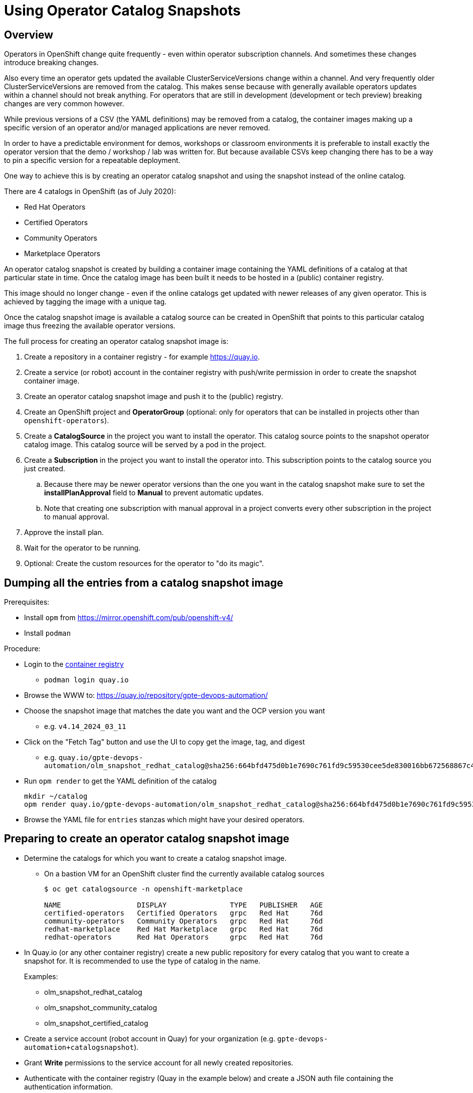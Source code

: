 = Using Operator Catalog Snapshots

== Overview

Operators in OpenShift change quite frequently - even within operator subscription channels. And sometimes these changes introduce breaking changes.

Also every time an operator gets updated the available ClusterServiceVersions change within a channel. And very frequently older ClusterServiceVersions are removed from the catalog. This makes sense because with generally available operators updates within a channel should not break anything. For operators that are still in development (development or tech preview) breaking changes are very common however.

While previous versions of a CSV (the YAML definitions) may be removed from a catalog, the container images making up a specific version of an operator and/or managed applications are never removed.

In order to have a predictable environment for demos, workshops or classroom environments it is preferable to install exactly the operator version that the demo / workshop / lab was written for. But because available CSVs keep changing there has to be a way to pin a specific version for a repeatable deployment.

One way to achieve this is by creating an operator catalog snapshot and using the snapshot instead of the online catalog.

There are 4 catalogs in OpenShift (as of July 2020):

* Red Hat Operators
* Certified Operators
* Community Operators
* Marketplace Operators

An operator catalog snapshot is created by building a container image containing the YAML definitions of a catalog at that particular state in time. Once the catalog image has been built it needs to be hosted in a (public) container registry.

This image should no longer change - even if the online catalogs get updated with newer releases of any given operator. This is achieved by tagging the image with a unique tag.

Once the catalog snapshot image is available a catalog source can be created in OpenShift that points to this particular catalog image thus freezing the available operator versions.

The full process for creating an operator catalog snapshot image is:

. Create a repository in a container registry - for example https://quay.io.
. Create a service (or robot) account in the container registry with push/write permission in order to create the snapshot container image.
. Create an operator catalog snapshot image and push it to the (public) registry.
. Create an OpenShift project and *OperatorGroup* (optional: only for operators that can be installed in projects other than `openshift-operators`).
. Create a *CatalogSource* in the project you want to install the operator. This catalog source points to the snapshot operator catalog image. This catalog source will be served by a pod in the project.
. Create a *Subscription* in the project you want to install the operator into. This subscription points to the catalog source you just created.
.. Because there may be newer operator versions than the one you want in the catalog snapshot make sure to set the *installPlanApproval* field to *Manual* to prevent automatic updates.
.. Note that creating one subscription with manual approval in a project converts every other subscription in the project to manual approval.
. Approve the install plan.
. Wait for the operator to be running.
. Optional: Create the custom resources for the operator to "do its magic".

== Dumping all the entries from a catalog snapshot image

Prerequisites:

* Install `opm` from https://mirror.openshift.com/pub/openshift-v4/
* Install `podman`

Procedure:

* Login to the https://quay.io/repository/gpte-devops-automation/olm_snapshot_redhat_catalog?tab=tags&tag=latest[container registry]
** `podman login quay.io`
* Browse the WWW to: https://quay.io/repository/gpte-devops-automation/
* Choose the snapshot image that matches the date you want and the OCP version you want
** e.g. `v4.14_2024_03_11`
* Click on the "Fetch Tag" button and use the UI to copy get the image, tag, and digest
** e.g. `quay.io/gpte-devops-automation/olm_snapshot_redhat_catalog@sha256:664bfd475d0b1e7690c761fd9c59530cee5de830016bb672568867c440aa463f`
* Run `opm render` to get the YAML definition of the catalog
+
[source]
----
mkdir ~/catalog
opm render quay.io/gpte-devops-automation/olm_snapshot_redhat_catalog@sha256:664bfd475d0b1e7690c761fd9c59530cee5de830016bb672568867c440aa463f -oyaml > ~/catalog/index.yaml
----
+
* Browse the YAML file for `entries` stanzas which might have your desired operators.

== Preparing to create an operator catalog snapshot image

* Determine the catalogs for which you want to create a catalog snapshot image.
** On a bastion VM for an OpenShift cluster find the currently available catalog sources
+
[source]
----
$ oc get catalogsource -n openshift-marketplace

NAME                  DISPLAY               TYPE   PUBLISHER   AGE
certified-operators   Certified Operators   grpc   Red Hat     76d
community-operators   Community Operators   grpc   Red Hat     76d
redhat-marketplace    Red Hat Marketplace   grpc   Red Hat     76d
redhat-operators      Red Hat Operators     grpc   Red Hat     76d
----

* In Quay.io (or any other container registry) create a new public repository for every catalog that you want to create a snapshot for. It is recommended to use the type of catalog in the name.
+
Examples:

** olm_snapshot_redhat_catalog
** olm_snapshot_community_catalog
** olm_snapshot_certified_catalog

* Create a service account (robot account in Quay) for your organization (e.g. `gpte-devops-automation+catalogsnapshot`).
* Grant *Write* permissions to the service account for all newly created repositories.
* Authenticate with the container registry (Quay in the example below) and create a JSON auth file containing the authentication information.
+
[source]
----
$ podman login quay.io --authfile=quay_catalog.json --username gpte-devops-automation+catalogsnapshot --password <token>

Login Succeeded!
----

* Make sure you have your OpenShift pull secret available in a file  `ocp_pullsecret.json`. You need this secret to pull the base image for the catalog snapshot from the protected Red Hat registry. You can get the secret from https://try.openshift.com.
* Create a combined pull secret to include both Red Hat and your registry's tokens:
+
[source]
----
$ jq -c --argjson var "$(jq .auths ./quay_catalog.json)" '.auths += $var' ./ocp_pullsecret.json > ./merged_pullsecret.json

# Validate the merged Pull Secret
$ jq . merged_pullsecret.json
----
+
[WARNING]
The OpenShift pull secret already has credentials for the Quay container registry. If you host your catalog snapshot images in Quay then the command above will replace the credentials for Quay in the merged pull secret with the credentials for your robot account. Therefore do not use this merged pull secret for OpenShift installations or other tasks where you may need the OpenShift pull secret to access the Quay registry for OpenShift images.

== Creating an operator catalog snapshot image for OpenShift 4.4/4.5

The following process works for both OpenShift 4.4 and OpenShift 4.5. Refer to the following section for OpenShift 4.6 and later.

[NOTE]
====
* Docs for 4.4: https://docs.openshift.com/container-platform/4.4/operators/olm-restricted-networks.html
* Docs for 4.5: https://docs.openshift.com/container-platform/4.5/operators/olm-managing-custom-catalogs.html
====

* Create catalog images for redhat-operators, community-operators and certified-operators catalogs using the version of the base image matching the version of your OpenShift cluster and the current date the tag (e.g. `v4.5_2020_07_23`).
+
You need to build the catalog snapshot images for all OpenShift versions that you need to deploy the operator to. For example you can not use an image built from the OpenShift 4.4 image on an OpenShift 4.5 cluster.
+
[source]
----
# Set OpenShift Version
OCP_VERSION=v4.4
# OCP_VERSION=v4.5
IMAGE_TAG=${OCP_VERSION}_$(date +"%Y_%m_%d")

# Red Hat Operators Catalog
oc adm catalog build \
  --appregistry-org redhat-operators \
  --from=registry.redhat.io/openshift4/ose-operator-registry:${OCP_VERSION} \
  --filter-by-os="linux/amd64" \
  --to=quay.io/gpte-devops-automation/olm_snapshot_redhat_catalog:${IMAGE_TAG} \
  -a merged_pullsecret.json

# Community Operators Catalog
oc adm catalog build \
  --appregistry-org community-operators \
  --from=registry.redhat.io/openshift4/ose-operator-registry:${OCP_VERSION} \
  --filter-by-os="linux/amd64" \
  --to=quay.io/gpte-devops-automation/olm_snapshot_community_catalog:${IMAGE_TAG} \
  -a merged_pullsecret.json

# Certified Operators Catalog
oc adm catalog build \
  --appregistry-org certified-operators \
  --from=registry.redhat.io/openshift4/ose-operator-registry:${OCP_VERSION} \
  --filter-by-os="linux/amd64" \
  --to=quay.io/gpte-devops-automation/olm_snapshot_certified_catalog:${IMAGE_TAG} \
  -a merged_pullsecret.json
----

== Creating an operator catalog snapshot image for OpenShift 4.6 and later

The following process works for OpenShift 4.6 and later.

[NOTE]
====
* Docs for 4.6: https://docs.openshift.com/container-platform/4.5/operators/olm-managing-custom-catalogs.html
*               https://docs.openshift.com/container-platform/4.6/operators/admin/olm-restricted-networks.html#olm-understanding-operator-catalog-images_olm-restricted-networks
====

* Create catalog images for redhat-operators, community-operators and certified-operators catalogs using the version of the base image matching the version of your OpenShift cluster and the current date the tag (e.g. `v4.5_2020_07_23`).
+
The simple use case is to just copy the current version of the Operator index image and tag it appropriately. This will create a complete copy of the state of the Operator Index on the day you execute the mirror. This is as simple as pulling the image, tagging the image and pushing the tagged image to your registry.
+
[source]
----
# Set OpenShift Version
OCP_VERSION=v4.6
IMAGE_TAG=${OCP_VERSION}_$(date +"%Y_%m_%d")

# Red Hat Operators Catalog
echo "Building Red Hat Operators Catalog ${IMAGE_TAG}"
podman pull --authfile merged_pullsecret.json registry.redhat.io/redhat/redhat-operator-index:${OCP_VERSION}
podman tag registry.redhat.io/redhat/redhat-operator-index:${OCP_VERSION} quay.io/gpte-devops-automation/olm_snapshot_redhat_catalog:${IMAGE_TAG}
podman push --authfile merged_pullsecret.json quay.io/gpte-devops-automation/olm_snapshot_redhat_catalog:${IMAGE_TAG}

# Community Operators Catalog
echo "Building Community Operators Catalog ${IMAGE_TAG}"
podman pull --authfile merged_pullsecret.json registry.redhat.io/redhat/community-operator-index:${OCP_VERSION}
podman tag registry.redhat.io/redhat/community-operator-index:${OCP_VERSION} quay.io/gpte-devops-automation/olm_snapshot_community_catalog:${IMAGE_TAG}
podman push --authfile merged_pullsecret.json quay.io/gpte-devops-automation/olm_snapshot_community_catalog:${IMAGE_TAG}

# Certified Operators Catalog
echo "Building Certified Operators Catalog ${IMAGE_TAG}"
podman pull --authfile merged_pullsecret.json registry.redhat.io/redhat/certified-operator-index:${OCP_VERSION}
podman tag registry.redhat.io/redhat/certified-operator-index:${OCP_VERSION} quay.io/gpte-devops-automation/olm_snapshot_certified_catalog:${IMAGE_TAG}
podman push --authfile merged_pullsecret.json quay.io/gpte-devops-automation/olm_snapshot_certified_catalog:${IMAGE_TAG}
----

=== Creating an operator catalog snapshot image for just one (or a few) operator(s)

Using the new Operator bundle format it is now possible to just include the operators that you care about in snapshot image.

Follow the instructions at https://docs.openshift.com/container-platform/4.6/operators/admin/olm-restricted-networks.html#olm-pruning-index-image_olm-restricted-networks

Example to just mirror Advanced Cluster Management, Jaeger and Quay:
+
[source,sh]
----
podman pull --authfile merged_pullsecret.json registry.redhat.io/redhat/redhat-operator-index:v4.6

opm index prune \
    -f registry.redhat.io/redhat/redhat-operator-index:v4.6 \
    -p advanced-cluster-management,jaeger-product,quay-operator \
    -t <target_registry>:<port>/<namespace>/redhat-operator-index:v4.6

podman push --authfile merged_pullsecret.json <target_registry>:<port>/<namespace>/redhat-operator-index:v4.6
----

== Installing an operator from a catalog snapshot

In order to install an operator from a catalog snapshot you need to create a new catalog source pointing to the snapshot image. You will need to know which project to install the operator into. Most cluster scoped operators get installed into the `openshift-operators project.

If your operator does _not_ get installed into the `openshift-operators` project you will first need to create the project and then create an operator group for the project.

=== Example for OpenShift Pipelines

OpenShift Pipelines is probably the simplest operator to illustrate this with. It gets installed into the `openshift-operators` namespace - and when the operator is running it automatically creates the `openshift-pipelines` namespace with all required pods. There is nothing else to do than create the catalog source, subscription, and approve the install plan.

. Create a *CatalogSource* in the `openshift-operators` project pointing to your snapshot image. Make sure to give the catalog source a *unique* name - because the `openshift-operators` is a frequently used project there could be multiple catalog sources in this project:
+
.CatalogSource
[source,yaml]
----
apiVersion: operators.coreos.com/v1alpha1
kind: CatalogSource
metadata:
  name: redhat-operators-snapshot-pipelines
  namespace: openshift-operators
spec:
  sourceType: grpc
  image: quay.io/gpte-devops-automation/olm_snapshot_redhat_catalog:v4.4_2020_07_23
  displayName: "Red Hat Operators Snapshot (2020/07/23)"
  publisher: "GPTE"
----

. Create a *Subscription* in the `openshift-operators` project pointing to the catalog source you just created. Make sure to set the `channel` and `startingCSV` to the specific operator version you want to install. Finally set the `installPlanApproval` flag to `Manual` to prevent automatic upgrades to a version that you may not have tested yet.
+
[WARNING]
Setting one subscription to `Manual` converts all current and future subscriptions in that project `Manual`.
+
.Subscription
[source,yaml]
----
apiVersion: operators.coreos.com/v1alpha1
kind: Subscription
metadata:
  name: openshift-pipelines-operator-rh
  namespace: openshift-operators
spec:
  channel: "ocp-4.4"
  installPlanApproval: Manual
  name: openshift-pipelines-operator-rh
  source: redhat-operators-snapshot-pipelines
  sourceNamespace: openshift-operators
  startingCSV: "openshift-pipelines-operator.v1.0.1"
----

. Approve the *InstallPlan*.

=== Example for Code Ready Workspaces

This operator goes into its own project. Therefore you need to create the project as well as an operator group managing the project before you can create the subscription.

. Create the *Project* for the operator to be installed into.
+
.Project
[source,yaml]
----
apiVersion: project.openshift.io/v1
kind: Project
metadata:
  name: codeready-workspaces
----

. Create the *OperatorGroup* that will be responsible for the operator. Make sure to specify the project to be managed under `targetNamespaces` (this is usually the same project as the project you just created).
+
.OperatorGroup
[source,yaml]
----
apiVersion: operators.coreos.com/v1
kind: OperatorGroup
metadata:
  name: crw-operatorgroup
  namespace: codeready-workspaces
spec:
  targetNamespaces:
  - codeready-workspaces
----

. Now create the *CatalogSource* in _your_ project pointing to your catalog snapshot image. Make sure to give the catalog source a unique name if you install more than one operator into a project.
+
.CatalogSource
[source,yaml]
----
apiVersion: operators.coreos.com/v1alpha1
kind: CatalogSource
metadata:
  name: redhat-operators-snapshot
  namespace: codeready-workspaces
spec:
  sourceType: grpc
  image: quay.io/gpte-devops-automation/olm_snapshot_redhat_catalog:v4.5_2020_07_23
  displayName: "Red Hat Operators Snapshot (2020/07/23)"
  publisher: "GPTE"
----

. Create a *Subscription* in _your_ project pointing to the catalog source you just created. Make sure to set the `channel` and `startingCSV` to the specific operator version you want to install. Also set the `installPlanApproval` flag to `Manual` to prevent automatic upgrades to versions you may not have tested .
+
.Subscription
[source,yaml]
----
apiVersion: operators.coreos.com/v1alpha1
kind: Subscription
metadata:
  name: codeready-workspaces
  namespace: codeready-workspaces
spec:
  channel: latest
  installPlanApproval: Manual
  name: codeready-workspaces
  source: redhat-operators-snapshot
  sourceNamespace: codeready-workspaces
  startingCSV: crwoperator.v2.2.0
----

. Approve the *InstallPlan*.

=== Example OpenShift workload roles

A few roles already support the optional use of snapshots. These may be helpful when developing your own workload roles.

* link:../ansible/roles_ocp_workloads/ocp4_workload_codeready_workspaces[Code Ready Workspaces]
* link:../ansible/roles_ocp_workloads/ocp4_workload_pipelines[OpenShift Pipelines]
* link:../ansible/roles_ocp_workloads/ocp4_workload_serverless[OpenShift Serverless]

Examine the variables for these roles in `defaults/main.yaml` and then how these variables are being used in `workload.yaml` and the associated Jinja templates.

These roles also illustrate how to manually approve an install plan, wait for the cluster service version to appear and validate rollout of operators and managed applications.
